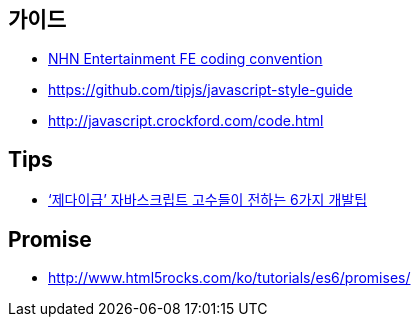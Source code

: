 == 가이드
* https://github.com/nhnent/fe.javascript/wiki/%EC%BD%94%EB%94%A9-%EC%BB%A8%EB%B2%A4%EC%85%98[NHN Entertainment FE coding convention]
* https://github.com/tipjs/javascript-style-guide
* http://javascript.crockford.com/code.html

== Tips
* http://www.itworld.co.kr/news/84870[‘제다이급’ 자바스크립트 고수들이 전하는 6가지 개발팁]

== Promise
* http://www.html5rocks.com/ko/tutorials/es6/promises/
